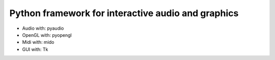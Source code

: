 Python framework for interactive audio and graphics
===================================================
- Audio with: pyaudio
- OpenGL with: pyopengl
- Midi with: mido
- GUI with: Tk

